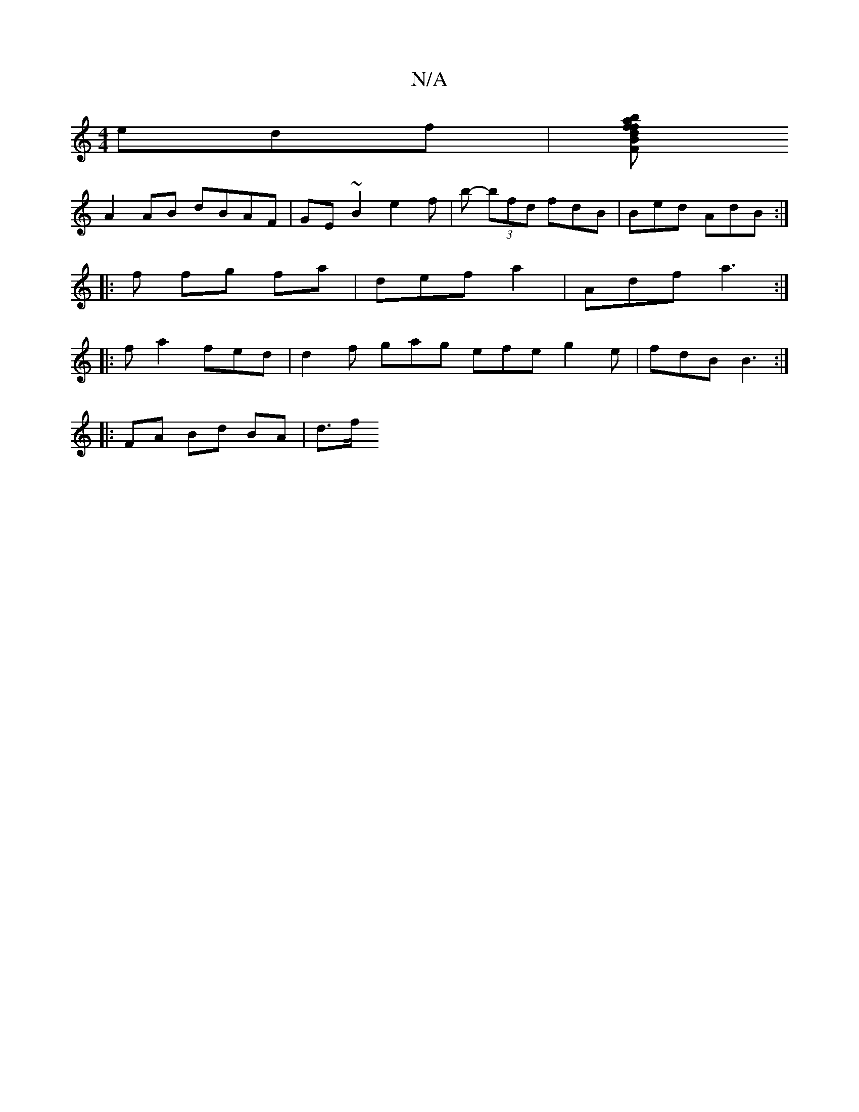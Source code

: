 X:1
T:N/A
M:4/4
R:N/A
K:Cmajor
 edf |[Fd Bf baf | aaf afe | afe fge :|2 .aa b2 fd | d2ef gddA|
A2AB dBAF|GE~B2 e2 f | b- (3bfd fdB | Bed AdB:|
|: f fg fa |def a2 | Adf a3 :|
|:fa2 fed | d2f gag efe g2e | fdB B3 :|
|:FA Bd BA | d>f 